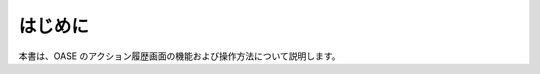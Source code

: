 =================================
はじめに
=================================

本書は、OASE のアクション履歴画面の機能および操作方法について説明します。
